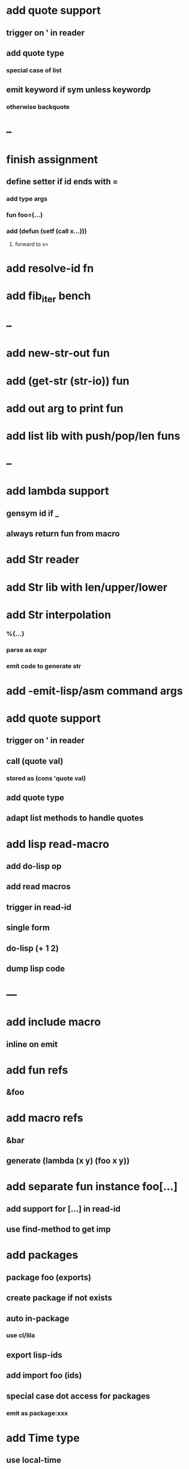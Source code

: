 * add quote support
** trigger on ' in reader
** add quote type
*** special case of list
** emit keyword if sym unless keywordp
*** otherwise backquote
* --
* finish assignment
** define setter if id ends with =
*** add type args
*** fun foo=(...)
*** add (defun (setf (call x...)))
**** forward to x=
* add resolve-id fn
* add fib_iter bench
* --
* add new-str-out fun
* add (get-str (str-io)) fun
* add out arg to print fun
* add list lib with push/pop/len funs
* --
* add lambda support
** gensym id if _
** always return fun from macro   
* add Str reader
* add Str lib with len/upper/lower
* add Str interpolation
*** %{...}
*** parse as expr
*** emit code to generate str
* add -emit-lisp/asm command args
* add quote support
** trigger on ' in reader
** call (quote val)
*** stored as (cons 'quote val)
** add quote type
** adapt list methods to handle quotes
* add lisp read-macro
** add do-lisp op
** add read macros
** trigger in read-id
** single form
** do-lisp (+ 1 2)
** dump lisp code
* ---
* add include macro
** inline on emit
* add fun refs
** &foo
* add macro refs
** &bar
** generate (lambda (x y) (foo x y))
* add separate fun instance foo[...] 
** add support for [...] in read-id
** use find-method to get imp
* add packages
** package foo (exports)
** create package if not exists
** auto in-package
*** use cl/lila
** export lisp-ids
** add import foo (ids)
** special case dot access for packages
*** emit as package:xxx
* add Time type
** use local-time
** add now/today funs
** add *time-format*
* add ordered set
** new-set {'foo 'bar}
** new-map {'foo 1 'bar 2}
** new-id-map {foo 1 bar 2}
* add do-lila reader macro
** read vals until next char is #\)
* ---
* add lila-crypt plugin
** libsodium
** plugin.lisp
* add threads
** use sbcl threads
** add thread/chan types
